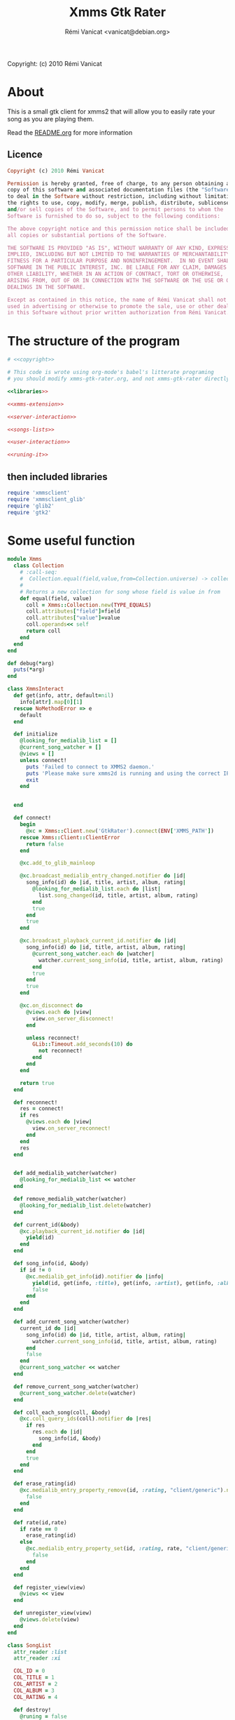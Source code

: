 #+TITLE: Xmms Gtk Rater
#+AUTHOR: Rémi Vanicat <vanicat@debian.org>

Copyright: (c) 2010 Rémi Vanicat

* About
  This is a small gtk client for xmms2 that will allow you to easily
  rate your song as you are playing them.

  Read the [[file:README.org][README.org]] for more information
** Licence
   :PROPERTIES:
   :ID:       400dffa3-3529-4583-b776-af98d7d5610e
   :END:

#+source: copyright
#+begin_src ruby
  Copyright (c) 2010 Rémi Vanicat

  Permission is hereby granted, free of charge, to any person obtaining a
  copy of this software and associated documentation files (the "Software"),
  to deal in the Software without restriction, including without limitation
  the rights to use, copy, modify, merge, publish, distribute, sublicense,
  and/or sell copies of the Software, and to permit persons to whom the
  Software is furnished to do so, subject to the following conditions:

  The above copyright notice and this permission notice shall be included in
  all copies or substantial portions of the Software.

  THE SOFTWARE IS PROVIDED "AS IS", WITHOUT WARRANTY OF ANY KIND, EXPRESS OR
  IMPLIED, INCLUDING BUT NOT LIMITED TO THE WARRANTIES OF MERCHANTABILITY,
  FITNESS FOR A PARTICULAR PURPOSE AND NONINFRINGEMENT.  IN NO EVENT SHALL
  SOFTWARE IN THE PUBLIC INTEREST, INC. BE LIABLE FOR ANY CLAIM, DAMAGES OR
  OTHER LIABILITY, WHETHER IN AN ACTION OF CONTRACT, TORT OR OTHERWISE,
  ARISING FROM, OUT OF OR IN CONNECTION WITH THE SOFTWARE OR THE USE OR OTHER
  DEALINGS IN THE SOFTWARE.

  Except as contained in this notice, the name of Rémi Vanicat shall not be
  used in advertising or otherwise to promote the sale, use or other dealings
  in this Software without prior written authorization from Rémi Vanicat.
#+end_src

* The structure of the program
  :PROPERTIES:
  :ID:       febdc89b-bfbc-4782-bf53-8b19ff298cf4
  :END:
#+begin_src ruby :tangle xmms-gtk-rater :noweb yes
  # <<copyright>>

  # This code is wrote using org-mode's babel's litterate programing
  # you should modify xmms-gtk-rater.org, and not xmms-gtk-rater directly.

  <<libraries>>

  <<xmms-extension>>

  <<server-interaction>>

  <<songs-lists>>

  <<user-interaction>>

  <<runing-it>>
#+end_src

** then included libraries
   :PROPERTIES:
   :ID:       303f4137-59ce-4c9f-810d-00f24548bafa
   :END:
#+source: libraries
#+begin_src ruby
  require 'xmmsclient'
  require 'xmmsclient_glib'
  require 'glib2'
  require 'gtk2'
#+end_src

* Some useful function
  :PROPERTIES:
  :ID:       fcfd7d96-0af2-4d22-8484-150e53c6bd0d
  :END:
#+source: xmms-extension
#+begin_src ruby
  module Xmms
    class Collection
      # :call-seq:
      #  Collection.equal(field,value,from=Collection.universe) -> collection
      #
      # Returns a new collection for song whose field is value in from
      def equal(field, value)
        coll = Xmms::Collection.new(TYPE_EQUALS)
        coll.attributes["field"]=field
        coll.attributes["value"]=value
        coll.operands<< self
        return coll
      end
    end
  end
  
  def debug(*arg)
    puts(*arg)
  end
#+end_src

#+source: server-interaction
#+begin_src ruby
  class XmmsInteract
    def get(info, attr, default=nil)
      info[attr].map[0][1]
    rescue NoMethodError => e
      default
    end
  
    def initialize
      @looking_for_medialib_list = []
      @current_song_watcher = []
      @views = []
      unless connect!
        puts 'Failed to connect to XMMS2 daemon.'
        puts 'Please make sure xmms2d is running and using the correct IPC path.'
        exit
      end
  
  
    end
  
    def connect!
      begin
        @xc = Xmms::Client.new('GtkRater').connect(ENV['XMMS_PATH'])
      rescue Xmms::Client::ClientError
        return false
      end
  
      @xc.add_to_glib_mainloop
  
      @xc.broadcast_medialib_entry_changed.notifier do |id|
        song_info(id) do |id, title, artist, album, rating|
          @looking_for_medialib_list.each do |list|
            list.song_changed(id, title, artist, album, rating)
          end
          true
        end
        true
      end
  
      @xc.broadcast_playback_current_id.notifier do |id|
        song_info(id) do |id, title, artist, album, rating|
          @current_song_watcher.each do |watcher|
            watcher.current_song_info(id, title, artist, album, rating)
          end
          true
        end
        true
      end
  
      @xc.on_disconnect do
        @views.each do |view|
          view.on_server_disconnect!
        end
  
        unless reconnect!
          GLib::Timeout.add_seconds(10) do
            not reconnect!
          end
        end
      end
  
      return true
    end
  
    def reconnect!
      res = connect!
      if res
        @views.each do |view|
          view.on_server_reconnect!
        end
      end
      res
    end
  
  
    def add_medialib_watcher(watcher)
      @looking_for_medialib_list << watcher
    end
  
    def remove_medialib_watcher(watcher)
      @looking_for_medialib_list.delete(watcher)
    end
  
    def current_id(&body)
      @xc.playback_current_id.notifier do |id|
        yield(id)
      end
    end
  
    def song_info(id, &body)
      if id != 0
        @xc.medialib_get_info(id).notifier do |info|
          yield(id, get(info, :title), get(info, :artist), get(info, :album), get(info, :rating, "0").to_i)
          false
        end
      end
    end
  
    def add_current_song_watcher(watcher)
      current_id do |id|
        song_info(id) do |id, title, artist, album, rating|
          watcher.current_song_info(id, title, artist, album, rating)
        end
        false
      end
      @current_song_watcher << watcher
    end
  
    def remove_current_song_watcher(watcher)
      @current_song_watcher.delete(watcher)
    end
  
    def coll_each_song(coll, &body)
      @xc.coll_query_ids(coll).notifier do |res|
        if res
          res.each do |id|
            song_info(id, &body)
          end
        end
        true
      end
    end
  
    def erase_rating(id)
      @xc.medialib_entry_property_remove(id, :rating, "client/generic").notifier do
        false
      end
    end
  
    def rate(id,rate)
      if rate == 0
        erase_rating(id)
      else
        @xc.medialib_entry_property_set(id, :rating, rate, "client/generic").notifier do
          false
        end
      end
    end
  
    def register_view(view)
      @views << view
    end
  
    def unregister_view(view)
      @views.delete(view)
    end
  end
#+end_src

#+source: songs-lists
#+begin_src ruby
  class SongList
    attr_reader :list
    attr_reader :xi
  
    COL_ID = 0
    COL_TITLE = 1
    COL_ARTIST = 2
    COL_ALBUM = 3
    COL_RATING = 4
  
    def destroy!
      @runing = false
      @list = nil
      @xi.remove_medialib_watcher(self)
    end
  
    def register(view)
      xi.register_view(view)
    end
  
    def unregister(view)
      xi.unregister_view(view)
    end
  
    def initialize(xi)
      @xi = xi
  
      @list = Gtk::ListStore.new(Integer,String, String, String, Integer, TrueClass, TrueClass, TrueClass, TrueClass, TrueClass)
  
      @runing = true
  
      @xi.add_medialib_watcher(self)
    end
  
    def set_song_infos(iter, id, title, artist, album, rating)
      iter[COL_ID]=id
      iter[COL_TITLE]=title || "UNKNOW"
      iter[COL_ARTIST]=artist || "UNKNOW"
      iter[COL_ALBUM]=album || "UNKNOW"
      update_rating(iter, rating)
    end
  
    def song_changed(id, title, artist, album, rating)
      @list.each do |model,path,iter|
        set_song_infos(iter, id, title, artist, album, rating) if iter[0] == id
      end
    end
  
    def add_song_info(id, title, artist, album, rating)
      iter = @list.prepend
      set_song_infos(iter, id, title, artist, album, rating)
    end
  
    def update_rating(iter,rate)
      iter[COL_RATING]=rate
      for i in 1..5
        iter[COL_RATING+i] = rate >= i
      end
    end
  
    def rate(path,rate)
      if path.is_a? Gtk::TreeIter
        iter=path
      else
        iter=@list.get_iter(path)
      end
      if iter
        @xi.rate(iter[COL_ID],rate)
        update_rating(iter, rate)
      else
        @xi.current_id do |id|
          @xi.rate(id, rate)
          false
        end
      end
    end
  end
  
  class SongListPlayed < SongList
    MAX_SONG = 50
  
    def remove_last_song()
      cur = @list.get_iter(@last_reference.path)
      previous = @last_reference.path
      previous.prev!
      @list.remove(cur)
      @last_reference = Gtk::TreeRowReference.new(@list, previous)
      @num_song -= 1
      remove_last_song() if @num_song > MAX_SONG
    end
  
    def add_song_info(id, title, artist, album, rating)
      super(id, title, artist, album, rating)
      @num_song += 1
      @last_reference ||= Gtk::TreeRowReference.new(@list, @list.iter_first.path)
    end
  
  
    def current_song_info(id, title, artist, album, rating)
      add_song_info(id, title, artist, album, rating)
      remove_last_song() if @num_song > MAX_SONG
    end
  
    def initialize(xc)
      super(xc)
  
      @num_song = 0
      @last_reference = nil
  
      @xi.add_current_song_watcher(self)
    end
  
  end
  
  class SongListCollection < SongList
  
    def initialize(xc,coll)
      super(xc)
  
      @list.set_sort_column_id(COL_ID)
  
      @list.set_default_sort_func do |iter1, iter2|
        iter1[COL_ID] <=> iter2[COL_ID]
      end
  
      @list.set_sort_func(COL_ALBUM) do |iter1, iter2|
        [iter1[COL_ALBUM], iter1[COL_TITLE], iter1[COL_ID]] <=> [iter2[COL_ALBUM], iter2[COL_TITLE], iter2[COL_ID]]
      end
  
      @list.set_sort_func(COL_TITLE) do |iter1, iter2|
        [iter1[COL_TITLE], iter1[COL_ARTIST], iter1[COL_ALBUM], iter1[COL_ID]] <=> [iter2[COL_TITLE], iter2[COL_ARTIST], iter2[COL_ALBUM], iter2[COL_ID]]
      end
  
      @list.set_sort_func(COL_ARTIST) do |iter1, iter2|
        [iter1[COL_ARTIST], iter1[COL_ALBUM], iter1[COL_TITLE], iter1[COL_ID]] <=> [iter2[COL_ARTIST], iter2[COL_ALBUM], iter2[COL_TITLE], iter2[COL_ID]]
      end
  
  
      @xi.coll_each_song(coll) do |id, title, artist, album, rating|
        add_song_info(id, title, artist, album, rating)
      end
    end
  
    def self.equal(xc, field, value)
      coll = Xmms::Collection.universe.equal(field, value)
  
      return SongListCollection.new(xc, coll)
    end
  
    def self.parse(xc, pattern)
      coll = Xmms::Collection.parse(pattern)
  
      return SongListCollection.new(xc, coll)
    end
  end
#+end_src

#+source: user-interaction
#+begin_src ruby
class UserInteract

  def main?
    @main
  end

  def on_server_reconnect!
    @window.sensitive=true
  end

  def on_server_disconnect!
    @window.sensitive=false
  end

  def initialize(slist, title, main=false)
    @slist = slist
    @window = Gtk::Window.new()
    @window.title = title
    @main = main

    @slist.register(self)

    view = initialize_tree()

    pack = Gtk::VBox.new()
    menubar = Gtk::MenuBar.new

    ag = Gtk::AccelGroup.new

    file = Gtk::MenuItem.new("_File")
    file.submenu=Gtk::Menu.new
    file.submenu.accel_group=ag

    action = Gtk::MenuItem.new("_Action")
    action.submenu = action_menu
    action.submenu.accel_group=ag

    if not main?
      close = Gtk::ImageMenuItem.new(Gtk::Stock::CLOSE,ag)
      close.signal_connect('activate') do
        @window.destroy
        false
      end
      file.submenu.append(close)
    end

    quit = Gtk::ImageMenuItem.new(Gtk::Stock::QUIT,ag)

    quit.signal_connect('activate') do
      Gtk.main_quit
      false
    end

    file.submenu.append(quit)

    menubar.append(file)
    menubar.append(action)

    @window.add(pack)
    pack.pack_start(menubar,false,false,1)
    pack.pack_start(view,true,true,1)

    @window.signal_connect('delete_event') do
      false
    end

    @window.signal_connect('destroy') do
      @slist.unregister(self)
      @slist.destroy!
      false
    end

    if main?
      @window.signal_connect('destroy') do
        Gtk.main_quit
      end
    end

    @window.add_accel_group(ag)
    @window.show_all
  end

  def initialize_std_col(title, colnum)
    renderer = Gtk::CellRendererText.new
    renderer.ellipsize = Pango::ELLIPSIZE_END
    col = Gtk::TreeViewColumn.new(title,renderer, :text => colnum)
    col.expand = true
    col.resizable = true
    col.sizing = Gtk::TreeViewColumn::FIXED
    col.fixed_width = 120
    col.sort_column_id = colnum unless main?
    @view.append_column(col)
  end

  def current_iters
    selection = @view.selection
    if selection.selected_rows.length > 0
      return selection.selected_rows
    elsif @current_path
      return [@slist.list.get_iter(@current_path)]
    else
      return [@slist.list.iter_first]
    end
  end

  def current_iter
    path = current_iters[0]     # Using alway the first ???
    if path.is_a? Gtk::TreeIter
      iter=path
    else
      iter=@slist.list.get_iter(path)
    end
    return iter
  end

  def rating_menu(i)
    item = Gtk::MenuItem.new("Rate to _#{i}")
    item.signal_connect("activate") {
      current_iters.each do |iter|
        @slist.rate(iter,i)
      end
    }
    return item
  end

  def action_menu
    unless @action_menu
      menu = Gtk::Menu.new
      item = Gtk::MenuItem.new("Show same _artist")
      item.signal_connect("activate") {
        user_same(@slist.xi, "artist", current_iter[SongList::COL_ARTIST])
      }
      menu.append(item)

      item = Gtk::MenuItem.new("Show same al_bum")
      item.signal_connect("activate") {
        user_same(@slist.xi, "album", current_iter[SongList::COL_ALBUM])
      }
      menu.append(item)

      item = Gtk::MenuItem.new("Show same _title")
      item.signal_connect("activate") {
        user_same(@slist.xi, "title", current_iter[SongList::COL_TITLE])
      }
      menu.append(item)

      item = Gtk::MenuItem.new("Rate _others")
      item.signal_connect("activate") {
        user_parse(@slist.xi)
      }
      menu.append(item)


      item = Gtk::MenuItem.new("_Erase rating")
      item.signal_connect("activate") {
        current_iters.each do |iter|
          @slist.rate(iter,0)
        end
      }
      menu.append(item)

      for i in 1..5
        item=rating_menu(i)
        menu.append(item)
      end

      menu.show_all
      @action_menu = menu
    end
    return @action_menu
  end

  def initialize_tree
    @view = Gtk::TreeView.new(@slist.list)
    @view.selection.mode=Gtk::SELECTION_MULTIPLE

    scroll = Gtk::ScrolledWindow.new()
    scroll.add(@view)
    scroll.set_policy(Gtk::POLICY_NEVER, Gtk::POLICY_AUTOMATIC)

    initialize_std_col("Title", SongList::COL_TITLE)

    initialize_std_col("Artist", SongList::COL_ARTIST)

    initialize_std_col("Album", SongList::COL_ALBUM)

    col = Gtk::TreeViewColumn.new("rating")
    for i in 1..5
      initialize_rater_toggle(col,i)
    end
    col.expand=false
    @view.append_column(col)

    @view.search_column=SongList::COL_TITLE

    @view.signal_connect("button_press_event") do |widget, event|
      if event.kind_of? Gdk::EventButton and event.button == 3
        path = @view.get_path(event.x, event.y)
        @current_path = path[0] if path
        action_menu.popup(nil, nil, event.button, event.time)
      end
    end

    @view.signal_connect("popup_menu") {
      @current_path = nil
      action_menu.popup(nil, nil, 0, Gdk::Event::CURRENT_TIME)
    }

    @slist.list.signal_connect('row-inserted') do |model, path, iter|
      pos = scroll.vscrollbar.adjustment.value
      if pos == 0
        handler = scroll.vscrollbar.adjustment.signal_connect('changed') do
          scroll.vscrollbar.adjustment.signal_handler_disconnect(handler)
          GLib::Idle.add do
            scroll.vscrollbar.adjustment.value = 0
            false
          end
        end
      end
      true
    end

    return scroll
  end

  def initialize_rater_toggle(col,i)
    renderer = Gtk::CellRendererToggle.new
    renderer.activatable = true
    renderer.signal_connect('toggled') do |w,path|
      iter = @slist.list.get_iter(path)
      if iter[SongList::COL_RATING] == i
        @slist.rate(iter, i-1)
      else
        @slist.rate(path,i)
      end
    end
    col.pack_start(renderer,false)
    col.add_attribute(renderer, :active, i+SongList::COL_RATING)
  end
end
#+end_src

#+source: runing-it
#+begin_src ruby
  def user_same(xi,field,value)
    UserInteract.new(SongListCollection.equal(xi,field,value),
                     "#{field}: #{value}")
  end
  
  def user_parse(xi)
    dialog=Gtk::Dialog.new("Rate from search",
                           nil,
                           Gtk::Dialog::DESTROY_WITH_PARENT,
                           [Gtk::Stock::OK, Gtk::Dialog::RESPONSE_ACCEPT],
                           [Gtk::Stock::CANCEL, Gtk::Dialog::RESPONSE_REJECT])
    dialog.vbox.add(Gtk::Label.new("collection pattern:"))
    entry=Gtk::Entry.new()
    dialog.vbox.add(entry)
  
    entry.signal_connect('activate') do |v|
      dialog.response(Gtk::Dialog::RESPONSE_ACCEPT)
    end
  
    dialog.show_all
    dialog.run do |response|
      if response == Gtk::Dialog::RESPONSE_ACCEPT
        begin
          UserInteract.new(SongListCollection.parse(xi,entry.text),entry.text)
        rescue Exception => e
          message = Gtk::MessageDialog.new(nil,
                                           Gtk::Dialog::DESTROY_WITH_PARENT,
                                           Gtk::MessageDialog::WARNING,
                                           Gtk::MessageDialog::BUTTONS_CLOSE,
                                           "Invalid pattern '%s'" % entry.text)
          message.run
          message.destroy
        end
      end
      dialog.destroy
    end
  end
  
  user = UserInteract.new(SongListPlayed.new(XmmsInteract.new),"Xmms Rater", true)
  
  Gtk.main
#+end_src
